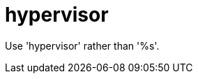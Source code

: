 :navtitle: hypervisor
:keywords: reference, rule, hypervisor

= hypervisor

Use 'hypervisor' rather than '%s'.



